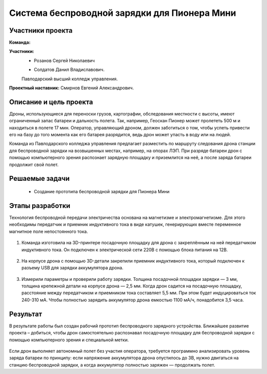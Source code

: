 Cистема беспроводной зарядки для Пионера Мини
=============================================

.. raw:: html

   <div style="position: relative; padding-bottom: 50%; overflow: hidden; margin-bottom:30px;margin-left: 0px;margin-right: 0px;">
        <iframe src="https://www.youtube.com/embed/sF9QsedDfVo?list=PLV31ZusyYaebzbHk7L3fdJneqxzEnBbap" allowfullscreen="" style="position: absolute; width:100%; height: 100%;" frameborder="0"></iframe>
   </div>

Участники проекта
~~~~~~~~~~~~~~~~~

**Команда:** 

**Участники:**
 - | Розанов Сергей Николаевич
 - | Солдатов Данил Владиславович.
 
 Павлодарский высший колледж управления.

**Проектный наставник:** Смирнов Евгений Александрович. 

Описание и цель проекта
~~~~~~~~~~~~~~~~~~~~~~~

Дроны, использующиеся для переноски грузов, картографии, обследования местности с высоты, имеют ограниченный запас батареи и дальность полета. Так, например, Геоскан Пионер может пролететь 500 м и находиться в полете 17 мин. Оператор, управляющий дроном, должен заботиться о том, чтобы успеть привести его на базу до того момента как его батарея разрядится, ведь дрон может упасть в воду или на людей.

Команда из Павлодарского колледжа управления предлагает разместить по маршруту следования дрона станции для беспроводной зарядки на возвышенных местах, например, на опорах ЛЭП. При разряде батареи дрон с помощью компьютерного зрения распознает зарядную площадку и приземлится на неё, а после заряда батареи продолжит свой полет.

Решаемые задачи
~~~~~~~~~~~~~~~

 * Создание прототипа беспроводной зарядки для Пионера Мини 

Этапы разработки
~~~~~~~~~~~~~~~~

Технология беспроводной передачи электричества основана на магнетизме и электромагнетизме. Для этого необходимы передатчик и приемник индуктивного тока в виде катушек, генерирующих вместе переменное магнитное поле непостоянного тока.

	.. image:: media/img02.jpg

1) Команда изготовила на 3D-принтере посадочную площадку для дрона с закреплённым на ней передатчиком индуктивного тока. Он подключен к электрической сети 220В с помощью блока питания на 12В.

	.. image:: media/img03.jpg		

	.. image:: media/img04.jpg		

	.. image:: media/img05.jpg			

2) На корпусе дрона с помощью 3D-детали закрепили приемник индуктивного тока, который подключен к разъему USB для зарядки аккумулятора дрона.
	
	.. image:: media/img06.jpg		

	.. image:: media/img07.jpg		

	.. image:: media/img08.jpg		

3) Измерили параметры и проверили работу зарядки. Толщина посадочной площадки зарядки — 3 мм, толщина крепежной детали на корпусе дрона — 2,5 мм. Когда дрон садится на посадочную площадку, расстояние между передатчиком и приемником тока составляет 5,5 мм. При этом будет индуцироваться ток 240-310 мА. Чтобы полностью зарядить аккумулятор дрона емкостью 1100 мА/ч, понадобится 3,5 часа.

	.. image:: media/img09.jpg

Результат
~~~~~~~~~

В результате работы был создан рабочий прототип беспроводного зарядного устройства. Ближайшее развитие проекта – добиться, чтобы дрон самостоятельно распознавал посадочную площадку для беспроводной зарядки с помощью компьютерного зрения и специальной метки.
	
	.. image:: media/img10.jpg

	.. image:: media/img11.jpg

	.. image:: media/img12.jpg
	

Если дрон выполняет автономный полет без участия оператора, требуется программно анализировать уровень заряда батареи по принципу: если напряжение аккумулятора дрона опустилось до 3В, нужно двигаться на станцию беспроводной зарядки, а когда аккумулятор полностью заряжен — продолжать полет.
